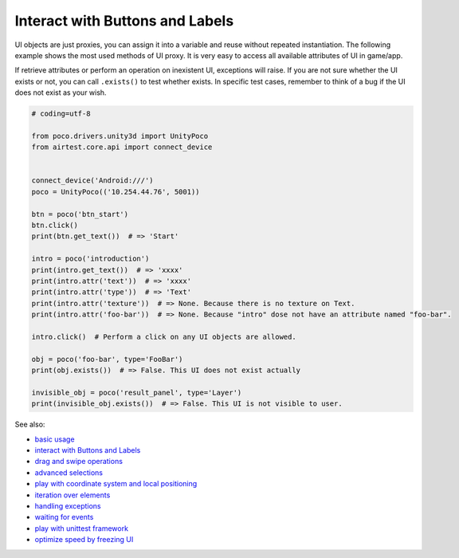 
Interact with Buttons and Labels
================================

UI objects are just proxies, you can assign it into a variable and reuse without repeated instantiation. The following
example shows the most used methods of UI proxy. It is very easy to access all available attributes of UI in game/app.

If retrieve attributes or perform an operation on inexistent UI, exceptions will raise. If you are not sure whether
the UI exists or not, you can call ``.exists()`` to test whether exists. In specific test cases, remember to think of
a bug if the UI does not exist as your wish.

.. code-block:: python

    # coding=utf-8

    from poco.drivers.unity3d import UnityPoco
    from airtest.core.api import connect_device


    connect_device('Android:///')
    poco = UnityPoco(('10.254.44.76', 5001))

    btn = poco('btn_start')
    btn.click()
    print(btn.get_text())  # => 'Start'

    intro = poco('introduction')
    print(intro.get_text())  # => 'xxxx'
    print(intro.attr('text'))  # => 'xxxx'
    print(intro.attr('type'))  # => 'Text'
    print(intro.attr('texture'))  # => None. Because there is no texture on Text.
    print(intro.attr('foo-bar'))  # => None. Because "intro" dose not have an attribute named "foo-bar".

    intro.click()  # Perform a click on any UI objects are allowed.

    obj = poco('foo-bar', type='FooBar')
    print(obj.exists())  # => False. This UI does not exist actually

    invisible_obj = poco('result_panel', type='Layer')
    print(invisible_obj.exists())  # => False. This UI is not visible to user.

See also:

* `basic usage`_
* `interact with Buttons and Labels`_
* `drag and swipe operations`_
* `advanced selections`_
* `play with coordinate system and local positioning`_
* `iteration over elements`_
* `handling exceptions`_
* `waiting for events`_
* `play with unittest framework`_
* `optimize speed by freezing UI`_


.. _basic usage: basic.html
.. _interact with Buttons and Labels: interact_with_buttons_and_labels.html
.. _drag and swipe operations: drag_and_swipe_operations.html
.. _advanced selections: advanced_selections.html
.. _play with coordinate system and local positioning: play_with_coordinate_system_and_local_positioning.html
.. _iteration over elements: iteration_over_elements.html
.. _handling exceptions: handling_exceptions.html
.. _waiting for events: waiting_events.html
.. _play with unittest framework: play_with_unittest_framework.html
.. _optimize speed by freezing UI: optimize_speed_by_freezing_UI.html
